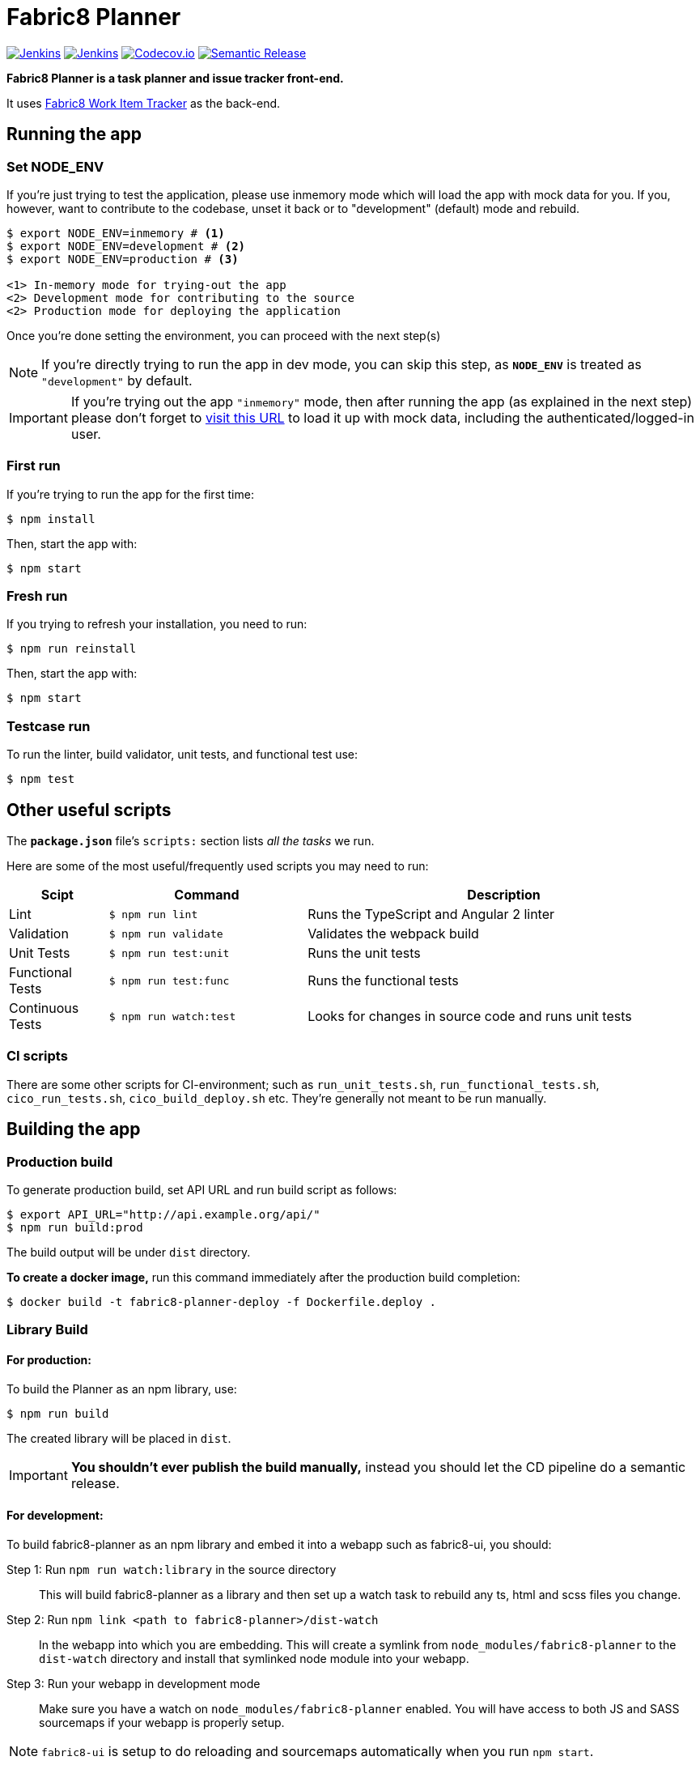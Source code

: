 = Fabric8 Planner

image:https://ci.centos.org/buildStatus/icon?job=devtools-fabric8-planner-build-master[Jenkins, link="https://ci.centos.org/view/Devtools/job/devtools-fabric8-planner-build-master/lastBuild/"]
image:https://ci.centos.org/buildStatus/icon?job=devtools-fabric8-planner-npm-publish-build-master[Jenkins, link="https://ci.centos.org/view/Devtools/job/devtools-fabric8-planner-npm-publish-build-master/lastBuild/"]
image:https://codecov.io/gh/almighty/almighty-ui/branch/master/graph/badge.svg[Codecov.io, link="https://codecov.io/gh/almighty/almighty-ui"]
image:https://img.shields.io/badge/%20%20%F0%9F%93%A6%F0%9F%9A%80-semantic%20release-b4d455.svg[Semantic Release, link="https://github.com/semantic-release/semantic-release"]

**Fabric8 Planner is a task planner and issue tracker front-end.**

It uses https://github.com/almighty/almighty-core[Fabric8 Work Item Tracker]
as the back-end.

== Running the app

=== Set NODE_ENV
If you're just trying to test the application, please use inmemory mode which
will load the app with mock data for you. If you, however, want to contribute
to the codebase, unset it back or to "development" (default) mode and rebuild.


[source,shell]
```
$ export NODE_ENV=inmemory # <1>
$ export NODE_ENV=development # <2>
$ export NODE_ENV=production # <3>

<1> In-memory mode for trying-out the app
<2> Development mode for contributing to the source
<2> Production mode for deploying the application
```

Once you're done setting the environment, you can proceed with the next step(s)

NOTE: If you're directly trying to run the app in dev mode, you can skip this
step, as *`NODE_ENV`* is treated as `"development"` by default.

IMPORTANT: If you're trying out the app `"inmemory"` mode, then after running
the app (as explained in the next step) please don't forget to
http://localhost:8088/?token_json=%7B%22access_token%22%3A%22somerandomtoken%22%2C%22expires_in%22%3A1800%2C%22refresh_expires_in%22%3A1800%2C%22refresh_token%22%3A%22somerandomtoken%22%2C%22token_type%22%3A%22bearer%22%7D[visit this URL]
to load it up with mock data, including the authenticated/logged-in user.

=== First run

If you're trying to run the app for the first time:

 $ npm install

Then, start the app with:

 $ npm start

=== Fresh run

If you trying to refresh your installation, you need to run:

 $ npm run reinstall

Then, start the app with:

 $ npm start

=== Testcase run

To run the linter, build validator, unit tests, and functional test use:

 $ npm test

== Other useful scripts

The *`package.json`* file's `scripts:` section lists _all the tasks_ we run.

Here are some of the most useful/frequently used scripts you may need to run:

[cols="1,2,4", options="header"]
|===
|Scipt
|Command
|Description

|Lint
|`$ npm run lint`
|Runs the TypeScript and Angular 2 linter

|Validation
|`$ npm run validate`
|Validates the webpack build

|Unit Tests
|`$ npm run test:unit`
|Runs the unit tests

|Functional Tests
|`$ npm run test:func`
|Runs the functional tests

|Continuous Tests
|`$ npm run watch:test`
|Looks for changes in source code and runs unit tests
|===

=== CI scripts

There are some other scripts for CI-environment; such as `run_unit_tests.sh`,
`run_functional_tests.sh`, `cico_run_tests.sh`, `cico_build_deploy.sh` etc.
They're generally not meant to be run manually.

== Building the app

=== Production build

To generate production build, set API URL and run build script as follows:

----
$ export API_URL="http://api.example.org/api/"
$ npm run build:prod
----

The build output will be under `dist` directory.

*To create a docker image,* run this command immediately after the production
build completion:

----
$ docker build -t fabric8-planner-deploy -f Dockerfile.deploy .
----

=== Library Build

==== For production:

To build the Planner as an npm library, use:

----
$ npm run build
----

The created library will be placed in `dist`.

IMPORTANT: *You shouldn't ever publish the build manually,* instead you should
let the CD pipeline do a semantic release.

==== For development:

To build fabric8-planner as an npm library and embed it into a webapp such as
fabric8-ui, you should:

Step 1: Run `npm run watch:library` in the source directory::
This will build fabric8-planner as a library and then set up a watch task to
rebuild any ts, html and scss files you change.

Step 2: Run `npm link <path to fabric8-planner>/dist-watch`::
In the webapp into which you are embedding. This will create a symlink from
`node_modules/fabric8-planner` to the `dist-watch` directory and install that
symlinked node module into your webapp.

Step 3: Run your webapp in development mode::
Make sure you have a watch on `node_modules/fabric8-planner` enabled. You will
have access to both JS and SASS sourcemaps if your webapp is properly setup.

NOTE: `fabric8-ui` is setup to do reloading and sourcemaps automatically when you
run `npm start`.

== Contributing to the app

The development guide is part of the link:./CONTRIBUTING.adoc[contributors'
instructions]. Please check it out in order to contribute to this project.
